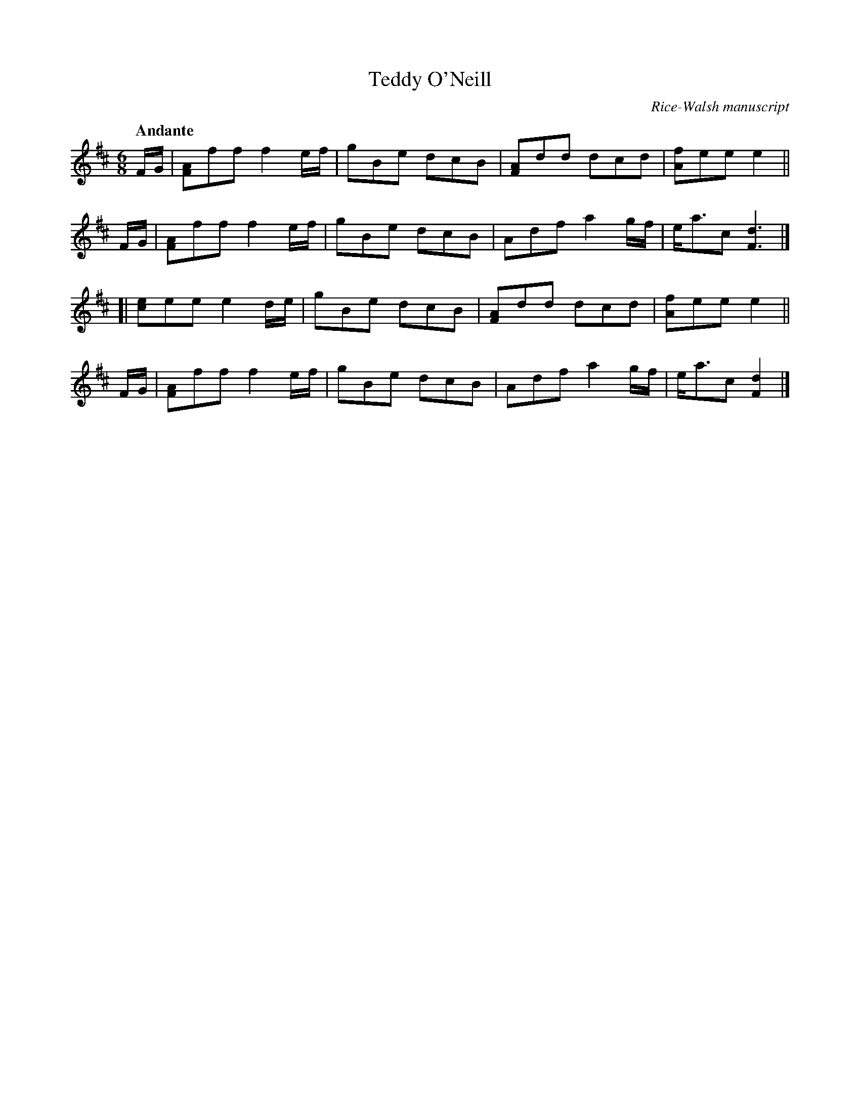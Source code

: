 X: 6
T: Teddy O'Neill
O: Rice-Walsh manuscript
R: air
%S: s:2 b:16(8+8)
B: Francis O'Neill: "Waifs and Strays" #6
Z: 2000 Paul Kinder <Ptk12142@aol.com>
M: 6/8
L: 1/8
Q: "Andante"
K: D
% = = = = = = = = = =
F/G/ | [AF]ff f2 e/f/ | gBe dcB | [AF]dd dcd | [fA]ee  e2  ||
F/G/ | [AF]ff f2 e/f/ | gBe dcB | Adf a2g/f/ | e<ac [d3F3] |]
[|     [ec]ee e2 d/e/ | gBe dcB | [AF]dd dcd | [fA]ee  e2  ||
F/G/ | [AF]ff f2 e/f/ | gBe dcB | Adf a2g/f/ | e<ac [d2F2] |]
